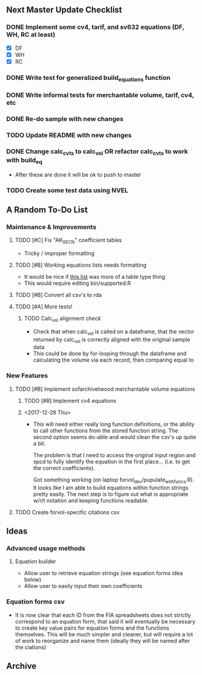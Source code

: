 ** Next Master Update Checklist
*** DONE Implement some cv4, tarif, and sv632 equations (DF, WH, RC at least)
    CLOSED: [2018-01-01 Mon 10:23]
    - [X] DF
    - [X] WH
    - [X] RC
*** DONE Write test for generalized build_equations function
    CLOSED: [2018-01-03 Wed 09:25]
*** DONE Write informal tests for merchantable volume, tarif, cv4, etc
    CLOSED: [2018-01-03 Wed 09:25]
*** DONE Re-do sample with new changes
    CLOSED: [2018-01-03 Wed 11:04]
*** TODO Update README with new changes
*** DONE Change calc_cvts to calc_vol OR refactor calc_cvts to work with build_eq
    CLOSED: [2018-01-01 Mon 10:48]
    
 - After these are done it will be ok to push to master
*** TODO Create some test data using NVEL
** A Random To-Do List
*** Maintenance & Improvements
**** TODO [#C] Fix "AK_SECN" coefficient tables
     - Tricky / improper formatting
**** TODO [#B] Working equations lists needs formatting 
     - It would be nice if [[https://github.com/brycefrank/forvol/wiki/Supported-Equations:-CVTS][this list]] was more of a table type thing
     - This would require editing bin/supported.R
**** TODO [#B] Convert all csv's to rda
**** TODO [#A] More tests!
***** TODO Calc_vol alignment check
      - Check that when calc_vol is called on a dataframe, that the vector
        returned by calc_vol is correctly aligned with the original sample data
      - This could be done by for-looping through the dataframe and calculating
        the volume via each record, then comparing equal to 
*** New Features
**** TODO [#B] Implement sofarchivetwood merchantable volume equations
***** TODO [#B] Implement cv4 equations
***** <2017-12-28 Thu> 
      - This will need either really long function definitions, or the ability
        to call other functions from the stored function string. The second
        option seems do-able and would clean the csv's up quite a bit.
        
        The problem is that I need to access the original input region and spcd
        to fully identify the equation in the first place... (i.e. to get the
        correct coefficients).
        
        Got something working (on laptop forvol_dev/pupulate_with_funcs.R). It
        looks like I am able to build equations within function strings pretty
        easily. The next step is to figure out what is appropriate w/r/t notation
        and keeping functions readable.
**** TODO Create forvol-specific citations csv
** Ideas
*** Advanced usage methods
**** Equation builder
     - Allow user to retrieve equation strings (see equation forms idea below)
     - Allow user to easily input their own coefficients
*** Equation forms csv
    - It is now clear that each ID from the FIA spreadsheets does not strictly correspond
      to an equation form, that said it will eventually be necessary to create key value
      pairs for equation forms and the functions themselves. This will be much simpler
      and cleaner, but will require a lot of work to reorganize and name them (ideally
      they will be named after the ciations)

** Archive 
